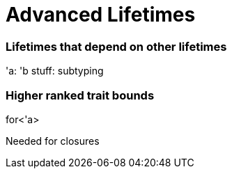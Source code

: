 [[advanced-lifetimes]]
= Advanced Lifetimes

[[lifetimes-that-depend-on-other-lifetimes]]
=== Lifetimes that depend on other lifetimes

'a: 'b stuff: subtyping

[[higher-ranked-trait-bounds]]
=== Higher ranked trait bounds

for<'a>

Needed for closures
